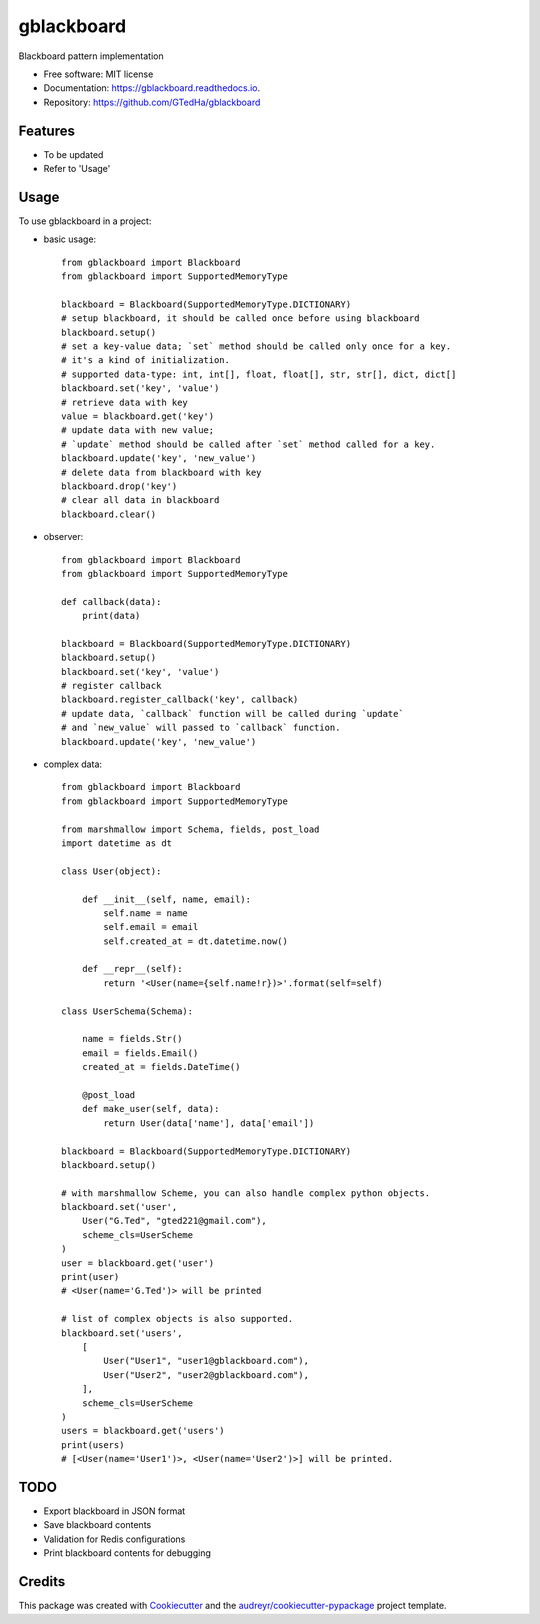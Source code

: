 ===========
gblackboard
===========


.. image:: https://img.shields.io/pypi/v/gblackboard.svg
        :target: https://pypi.python.org/pypi/gblackboard

.. image:: https://img.shields.io/travis/GTedHa/gblackboard.svg
        :target: https://travis-ci.org/GTedHa/gblackboard

.. image:: https://readthedocs.org/projects/gblackboard/badge/?version=latest
        :target: https://gblackboard.readthedocs.io/en/latest/?badge=latest
        :alt: Documentation Status




Blackboard pattern implementation


* Free software: MIT license
* Documentation: https://gblackboard.readthedocs.io.
* Repository: https://github.com/GTedHa/gblackboard


Features
-------

* To be updated
* Refer to 'Usage'


Usage
-------

To use gblackboard in a project:

- basic usage::

    from gblackboard import Blackboard
    from gblackboard import SupportedMemoryType

    blackboard = Blackboard(SupportedMemoryType.DICTIONARY)
    # setup blackboard, it should be called once before using blackboard
    blackboard.setup()
    # set a key-value data; `set` method should be called only once for a key.
    # it's a kind of initialization.
    # supported data-type: int, int[], float, float[], str, str[], dict, dict[]
    blackboard.set('key', 'value')
    # retrieve data with key
    value = blackboard.get('key')
    # update data with new value;
    # `update` method should be called after `set` method called for a key.
    blackboard.update('key', 'new_value')
    # delete data from blackboard with key
    blackboard.drop('key')
    # clear all data in blackboard
    blackboard.clear()

- observer::

    from gblackboard import Blackboard
    from gblackboard import SupportedMemoryType

    def callback(data):
        print(data)

    blackboard = Blackboard(SupportedMemoryType.DICTIONARY)
    blackboard.setup()
    blackboard.set('key', 'value')
    # register callback
    blackboard.register_callback('key', callback)
    # update data, `callback` function will be called during `update`
    # and `new_value` will passed to `callback` function.
    blackboard.update('key', 'new_value')

- complex data::

    from gblackboard import Blackboard
    from gblackboard import SupportedMemoryType

    from marshmallow import Schema, fields, post_load
    import datetime as dt

    class User(object):

        def __init__(self, name, email):
            self.name = name
            self.email = email
            self.created_at = dt.datetime.now()

        def __repr__(self):
            return '<User(name={self.name!r})>'.format(self=self)

    class UserSchema(Schema):

        name = fields.Str()
        email = fields.Email()
        created_at = fields.DateTime()

        @post_load
        def make_user(self, data):
            return User(data['name'], data['email'])

    blackboard = Blackboard(SupportedMemoryType.DICTIONARY)
    blackboard.setup()

    # with marshmallow Scheme, you can also handle complex python objects.
    blackboard.set('user',
        User("G.Ted", "gted221@gmail.com"),
        scheme_cls=UserScheme
    )
    user = blackboard.get('user')
    print(user)
    # <User(name='G.Ted')> will be printed

    # list of complex objects is also supported.
    blackboard.set('users',
        [
            User("User1", "user1@gblackboard.com"),
            User("User2", "user2@gblackboard.com"),
        ],
        scheme_cls=UserScheme
    )
    users = blackboard.get('users')
    print(users)
    # [<User(name='User1')>, <User(name='User2')>] will be printed.


TODO
-------

* Export blackboard in JSON format
* Save blackboard contents
* Validation for Redis configurations
* Print blackboard contents for debugging


Credits
-------

This package was created with Cookiecutter_ and the `audreyr/cookiecutter-pypackage`_ project template.

.. _Cookiecutter: https://github.com/audreyr/cookiecutter
.. _`audreyr/cookiecutter-pypackage`: https://github.com/audreyr/cookiecutter-pypackage
